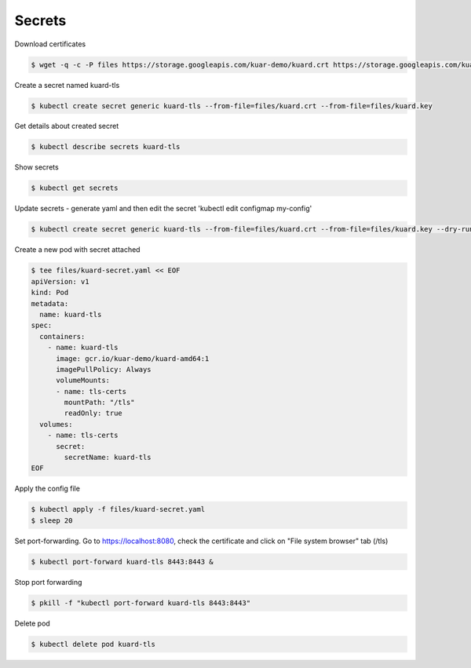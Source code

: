 Secrets
=======

Download certificates

.. code-block:: shell-session

   $ wget -q -c -P files https://storage.googleapis.com/kuar-demo/kuard.crt https://storage.googleapis.com/kuar-demo/kuard.key

Create a secret named kuard-tls

.. code-block:: shell-session

   $ kubectl create secret generic kuard-tls --from-file=files/kuard.crt --from-file=files/kuard.key

Get details about created secret

.. code-block:: shell-session

   $ kubectl describe secrets kuard-tls

Show secrets

.. code-block:: shell-session

   $ kubectl get secrets

Update secrets - generate yaml and then edit the secret 'kubectl edit configmap my-config'

.. code-block:: shell-session

   $ kubectl create secret generic kuard-tls --from-file=files/kuard.crt --from-file=files/kuard.key --dry-run -o yaml | kubectl replace -f -

Create a new pod with secret attached

.. code-block:: shell-session

   $ tee files/kuard-secret.yaml << EOF
   apiVersion: v1
   kind: Pod
   metadata:
     name: kuard-tls
   spec:
     containers:
       - name: kuard-tls
         image: gcr.io/kuar-demo/kuard-amd64:1
         imagePullPolicy: Always
         volumeMounts:
         - name: tls-certs
           mountPath: "/tls"
           readOnly: true
     volumes:
       - name: tls-certs
         secret:
           secretName: kuard-tls
   EOF

Apply the config file

.. code-block:: shell-session

   $ kubectl apply -f files/kuard-secret.yaml
   $ sleep 20

Set port-forwarding. Go to https://localhost:8080, check the certificate and click on "File system browser" tab (/tls)

.. code-block:: shell-session

   $ kubectl port-forward kuard-tls 8443:8443 &

Stop port forwarding

.. code-block:: shell-session

   $ pkill -f "kubectl port-forward kuard-tls 8443:8443"

Delete pod

.. code-block:: shell-session

   $ kubectl delete pod kuard-tls
